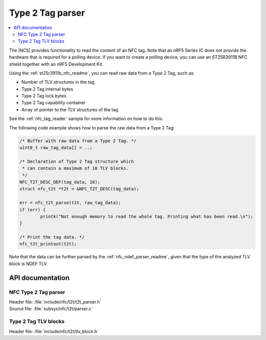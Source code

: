 .. _nfc_t2t_parser_readme:

Type 2 Tag parser
#################

.. contents::
   :local:
   :depth: 2

The |NCS| provides functionality to read the content of an NFC tag.
Note that an nRF5 Series IC does not provide the hardware that is required for a polling device.
If you want to create a polling device, you can use an ST25R3911B NFC shield together with an nRF5 Development Kit.

Using the :ref:`st25r3911b_nfc_readme`, you can read raw data from a Type 2 Tag, such as:

* Number of TLV structures in the tag
* Type 2 Tag internal bytes
* Type 2 Tag lock bytes
* Type 2 Tag capability container
* Array of pointer to the TLV structures of the tag

See the :ref:`nfc_tag_reader` sample for more information on how to do this.

The following code example shows how to parse the raw data from a Type 2 Tag:

.. code-block:: c

        /* Buffer with raw data from a Type 2 Tag. */
        uint8_t raw_tag_data[] = ..;

        /* Declaration of Type 2 Tag structure which
         * can contain a maximum of 10 TLV blocks.
         */
	NFC_T2T_DESC_DEF(tag_data, 10);
	struct nfc_t2t *t2t = &NFC_T2T_DESC(tag_data);

	err = nfc_t2t_parse(t2t, raw_tag_data);
	if (err) {
		printk("Not enough memory to read the whole tag. Printing what has been read.\n");
	}

        /* Print the tag data. */
	nfc_t2t_printout(t2t);

Note that the data can be further parsed by the :ref:`nfc_ndef_parser_readme`, given that the type of the analyzed TLV block is NDEF TLV.

API documentation
*****************

NFC Type 2 Tag parser
---------------------

| Header file: :file:`include/nfc/t2t/t2t_parser.h`
| Source file: :file:`subsys/nfc/t2t/parser.c`

.. doxygengroup:: nfc_t2t_parser
   :project: nrf
   :members:

Type 2 Tag TLV blocks
---------------------

| Header file: :file:`include/nfc/t2t/tlv_block.h`

.. doxygengroup:: nfc_t2t_tlv_block
   :project: nrf
   :members:
